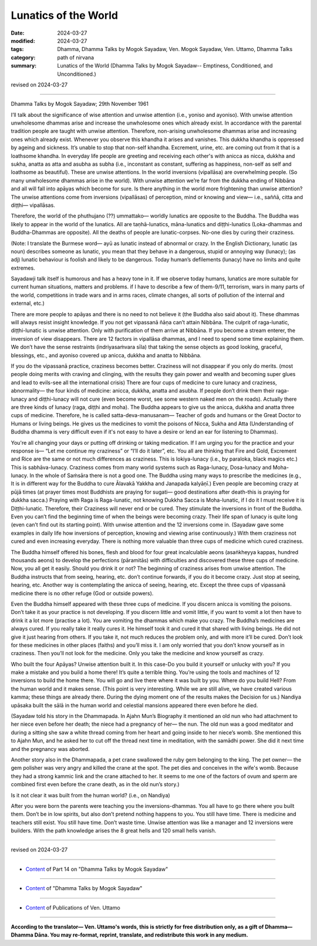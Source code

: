 ==========================================
Lunatics of the World
==========================================

:date: 2024-03-27
:modified: 2024-03-27
:tags: Dhamma, Dhamma Talks by Mogok Sayadaw, Ven. Mogok Sayadaw, Ven. Uttamo, Dhamma Talks
:category: path of nirvana
:summary: Lunatics of the World (Dhamma Talks by Mogok Sayadaw-- Emptiness, Conditioned, and Unconditioned.)

revised on 2024-03-27

------

Dhamma Talks by Mogok Sayadaw; 29th November 1961

I’ll talk about the significance of wise attention and unwise attention (i.e., yoniso and ayoniso). With unwise attention unwholesome dhammas arise and increase the unwholesome ones which already exist. In accordance with the parental tradition people are taught with unwise attention. Therefore, non-arising unwholesome dhammas arise and increasing ones which already exist. Whenever you observe this khandha it arises and vanishes. This dukkha khandha is oppressed by ageing and sickness. It’s unable to stop that non-self khandha. Excrement, urine, etc. are coming out from it that is a loathsome khandha. In everyday life people are greeting and receiving each other's with anicca as nicca, dukkha and sukha, anatta as atta and asubha as subha (i.e., inconstant as constant, suffering as happiness, non-self as self and loathsome as beautiful). These are unwise attentions. In the world inversions (vipallāsa) are overwhelming people. (So many unwholesome dhammas arise in the world). With unwise attention we’re far from the dukkha ending of Nibbāna and all will fall into apāyas which become for sure. Is there anything in the world more frightening than unwise attention? The unwise attentions come from inversions (vipallāsas) of perception, mind or knowing and view— i.e., saññā, citta and diṭṭhi— vipallāsas.

Therefore, the world of the phuthujano (??) ummattako— worldly lunatics are opposite to the Buddha. The Buddha was likely to appear in the world of the lunatics. All are taṇhā-lunatics, māna-lunatics and diṭṭhi-lunatics (Loka-dhammas and Buddha-Dhammas are opposite). All the deaths of people are lunatic-corpses. No-one dies by curing their craziness.

(Note: I translate the Burmese word— ayū as lunatic instead of abnormal or crazy. In the English Dictionary, lunatic (as noun) describes someone as lunatic, you mean that they behave in a dangerous, stupid or annoying way (lunacy); (as adj) lunatic behaviour is foolish and likely to be dangerous. Today human’s defilements (lunacy) have no limits and quite extremes.

Sayadawji talk itself is humorous and has a heavy tone in it. If we observe today humans, lunatics are more suitable for current human situations, matters and problems. if I have to describe a few of them-9/11, terrorism, wars in many parts of the world, competitions in trade wars and in arms races, climate changes, all sorts of pollution of the internal and external, etc.)

There are more people to apāyas and there is no need to not believe it (the Buddha also said about it). These dhammas will always resist insight knowledge. If you not get vipassanā ñāṇa can’t attain Nibbāna. The culprit of raga-lunatic, diṭṭhi-lunatic is unwise attention. Only with purification of them arrive at Nibbāna. If you become a stream enterer, the inversion of view disappears. There are 12 factors in vipallāsa dhammas, and I need to spend some time explaining them. We don’t have the sense restraints (indriyasaṁvara sīla) that taking the sense objects as good looking, graceful, blessings, etc., and ayoniso covered up anicca, dukkha and anatta to Nibbāna.

If you do the vipassanā practice, craziness becomes better. Craziness will not disappear if you only do merits. (most people doing merits with craving and clinging, with the results they gain power and wealth and becoming super glues and lead to evils-see all the international crisis) There are four cups of medicine to cure lunacy and craziness, abnormality— the four kinds of medicine: anicca, dukkha, anatta and asubha. If people don’t drink them their raga-lunacy and diṭṭhi-lunacy will not cure (even become worst, see some western naked men on the roads). Actually there are three kinds of lunacy (raga, diṭṭhi and moha). The Buddha appears to give us the anicca, dukkha and anatta three cups of medicine. Therefore, he is called satta-deva-manusanam— Teacher of gods and humans or the Great Doctor to Humans or living beings. He gives us the medicines to vomit the poisons of Nicca, Sukha and Atta (Understanding of Buddha dhamma is very difficult even if it's not easy to have a desire or lend an ear for listening to Dhammas).

You're all changing your days or putting off drinking or taking medication. If I am urging you for the practice and your response is— “Let me continue my craziness” or “I’ll do it later”, etc. You all are thinking that Fire and Gold, Excrement and Rice are the same or not much differences as craziness. This is lokiya-lunacy (i.e., by paraloka, black magics etc.) This is sabhāva-lunacy. Craziness comes from many world systems such as Raga-lunacy, Dosa-lunacy and Moha-lunacy. In the whole of Saṁsāra there is not a good one. The Buddha using many ways to prescribe the medicines (e.g., It is in different way for the Buddha to cure Ālavakā Yakkha and Janapada kalyāṇī.) Even people are becoming crazy at pūjā times (at prayer times most Buddhists are praying for sugati— good destinations after death-this is praying for dukkha sacca.) Praying with Raga is Raga-lunatic, not knowing Dukkha Sacca is Moha-lunatic, if I do it I must receive it is Diṭṭhi-lunatic. Therefore, their Craziness will never end or be cured. They stimulate the inversions in front of the Buddha. Even you can’t find the beginning time of when the beings were becoming crazy. Their life span of lunacy is quite long (even can’t find out its starting point). With unwise attention and the 12 inversions come in. (Sayadaw gave some examples in daily life how inversions of perception, knowing and viewing arise continuously.) With them craziness not cured and even increasing everyday. There is nothing more valuable than three cups of medicine which cured craziness.

The Buddha himself offered his bones, flesh and blood for four great incalculable aeons (asaṅkheyya kappas, hundred thousands aeons) to develop the perfections (pāramitās) with difficulties and discovered these three cups of medicine. Now, you all get it easily. Should you drink it or not? The beginning of craziness arises from unwise attention. The Buddha instructs that from seeing, hearing, etc. don’t continue forwards, if you do it become crazy. Just stop at seeing, hearing, etc. Another way is contemplating the anicca of seeing, hearing, etc. Except the three cups of vipassanā medicine there is no other refuge (God or outside powers).

Even the Buddha himself appeared with these three cups of medicine. If you discern anicca is vomiting the poisons. Don’t take it as your practice is not developing. If you discern little and vomit little, if you want to vomit a lot then have to drink it a lot more (practise a lot). You are vomiting the dhammas which make you crazy. The Buddha’s medicines are always cured. If you really take it really cures it. He himself took it and cured it that shared with living beings. He did not give it just hearing from others. If you take it, not much reduces the problem only, and with more it’ll be cured. Don’t look for these medicines in other places (faiths) and you’ll miss it. I am only worried that you don’t know yourself as in craziness. Then you’ll not look for the medicine. Only you take the medicine and know yourself as crazy.

Who built the four Apāyas? Unwise attention built it. In this case-Do you build it yourself or unlucky with you? If you make a mistake and you build a home there! It’s quite a terrible thing. You’re using the tools and machines of 12 inversions to build the home there. You will go and live there where it was built by you. Where do you build Hell? From the human world and it makes sense. (This point is very interesting. While we are still alive, we have created various kamma; these things are already there. During the dying moment one of the results makes the Decision for us.) Nandiya upāsaka built the sālā in the human world and celestial mansions appeared there even before he died.

(Sayadaw told his story in the Dhammapada. In Ajahn Mun’s Biography it mentioned an old nun who had attachment to her niece even before her death; the niece had a pregnancy of her— the nun. The old nun was a good meditator and during a sitting she saw a white thread coming from her heart and going inside to her niece’s womb. She mentioned this to Ajahn Mun, and he asked her to cut off the thread next time in meditation, with the samādhi power. She did it next time and the pregnancy was aborted.

Another story also in the Dhammapada, a pet crane swallowed the ruby gem belonging to the king. The pet owner— the gem polisher was very angry and killed the crane at the spot. The pet dies and conceives in the wife's womb. Because they had a strong kammic link and the crane attached to her. It seems to me one of the factors of ovum and sperm are combined first even before the crane death, as in the old nun’s story.)

Is it not clear it was built from the human world? (i.e., on Nandiya)

After you were born the parents were teaching you the inversions-dhammas. You all have to go there where you built them. Don’t be in low spirits, but also don’t pretend nothing happens to you. You still have time. There is medicine and teachers still exist. You still have time. Don’t waste time. Unwise attention was like a manager and 12 inversions were builders. With the path knowledge arises the 8 great hells and 120 small hells vanish.

------

revised on 2024-03-27

------

- `Content <{filename}pt14-content-of-part14%zh.rst>`__ of Part 14 on "Dhamma Talks by Mogok Sayadaw"

------

- `Content <{filename}content-of-dhamma-talks-by-mogok-sayadaw%zh.rst>`__ of "Dhamma Talks by Mogok Sayadaw"

------

- `Content <{filename}../publication-of-ven-uttamo%zh.rst>`__ of Publications of Ven. Uttamo

------

**According to the translator— Ven. Uttamo's words, this is strictly for free distribution only, as a gift of Dhamma—Dhamma Dāna. You may re-format, reprint, translate, and redistribute this work in any medium.**

..
  2024-03-27 create rst
